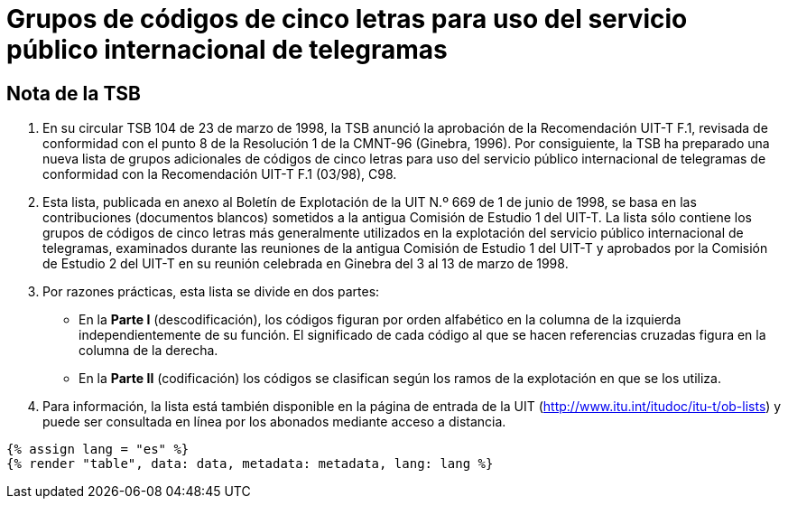 = Grupos de códigos de cinco letras para uso del servicio público internacional de telegramas
:bureau: T
:docnumber: 669
:series: GRUPOS DE CÓDIGOS DE CINCO LETRAS PARA USO DEL SERVICIO PÚBLICO INTERNACIONAL DE TELEGRAMAS
:series1: Según la Recomendación UIT-T F.1 (03/98)
:published-date: 1998-06-01
:status: published
:doctype: service-publication
:imagesdir: images
:language: es
:mn-document-class: itu
:mn-output-extensions: xml,html,pdf,doc,rxl
:local-cache-only:


[preface]
== Nota de la TSB

. En su circular TSB 104 de 23 de marzo de 1998, la TSB anunció la aprobación de la Recomendación UIT-T F.1, revisada de conformidad con el punto 8 de la Resolución 1 de la CMNT-96 (Ginebra, 1996). Por consiguiente, la TSB ha preparado una nueva lista de grupos adicionales de códigos de cinco letras para uso del servicio público internacional de telegramas de conformidad con la Recomendación UIT-T F.1 (03/98), C98.

. Esta lista, publicada en anexo al Boletín de Explotación de la UIT N.º 669 de 1 de junio de 1998, se basa en las contribuciones (documentos blancos) sometidos a la antigua Comisión de Estudio 1 del UIT-T. La lista sólo contiene los grupos de códigos de cinco letras más generalmente utilizados en la explotación del servicio público internacional de telegramas, examinados durante las reuniones de la antigua Comisión de Estudio 1 del UIT-T y aprobados por la Comisión de Estudio 2 del UIT-T en su reunión celebrada en Ginebra del 3 al 13 de marzo de 1998.

. Por razones prácticas, esta lista se divide en dos partes:

* En la *Parte I* (descodificación), los códigos figuran por orden alfabético en la columna de la izquierda independientemente de su función. El significado de cada código al que se hacen referencias cruzadas figura en la columna de la derecha.

* En la *Parte II* (codificación) los códigos se clasifican según los ramos de la explotación en que se los utiliza.

. Para información, la lista está también disponible en la página de entrada de la UIT (http://www.itu.int/itudoc/itu-t/ob-lists) y puede ser consultada en línea por los abonados mediante acceso a distancia.


[yaml2text,data=../../datasets/669-F.1/data.yaml,metadata=../../datasets/669-F.1/metadata.yaml]
----
{% assign lang = "es" %}
{% render "table", data: data, metadata: metadata, lang: lang %}
----
